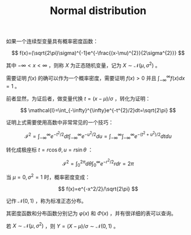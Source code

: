:PROPERTIES:
:id: 038D4F23-4E14-4C4A-8720-2D98C67B7380
:END:
#+title: Normal distribution
#+filed: math
#+OPTIONS: toc:nil
#+filetags: :probability:


如果一个连续型变量具有概率密度函数：

$$
f(x)=(\sqrt{2\pi}\sigma)^{-1}e^{-\frac{(x-\mu)^{2}}{2\sigma^{2}}}
$$

其中 $-\infty < x < \infty$ ，则称 $X$ 为正态随机变量，记为 $X\sim\mathcal{N}(\mu,\sigma^{2})$ 。

需要证明 $f(x)$ 的确可以作为一个概率密度，需要证明 $f(x)>0$ 并且 $\int_{-\infty}^{\infty}f(x)dx=1$ 。

前者显然，为证后者，做变量代换 $t=(x-\mu)/\sigma$ ，转化为证明：

$$
\mathcal{I}=\int_{-\infty}^{\infty}e^{-t^{2}/2}dt=\sqrt{2\pi}
$$

证明上式需要使用高数中非常常见的一个技巧：

$$
\mathcal{I}^2=\int_{-\infty}^{\infty}e^{-t^2/2}dt\int_{-\infty}^{\infty}e^{-u^2/2}du=\int_{-\infty}^{\infty}\int_{-\infty}^{\infty}e^{-(t^2+u^2)/2}dtdu
$$

转化成极座标 $t=r\cos{\theta},u=r\sin{\theta}$ ：

$$
\mathcal{I}^{2}=\int_{0}^{2\pi}d\theta\int_{0}^{\infty}e^{-r^2/2}rdr=2\pi
$$

当 $\mu=0,\sigma^2=1$ 时，概率密度变成：

$$
f(x)=e^{-x^2/2}/\sqrt{2\pi}
$$

记作 $\mathcal{N}(0,1)$ ，称为标准正态分布。

其密度函数和分布函数分别记为 $\varphi(x)$ 和 $\Phi(x)$ ，并有很详细的表可以查询。

若 $X\sim\mathcal{N}(\mu,\sigma^2)$ ，则 $Y=(X-\mu)/\sigma\sim\mathcal{N}(0,1)$ 。
